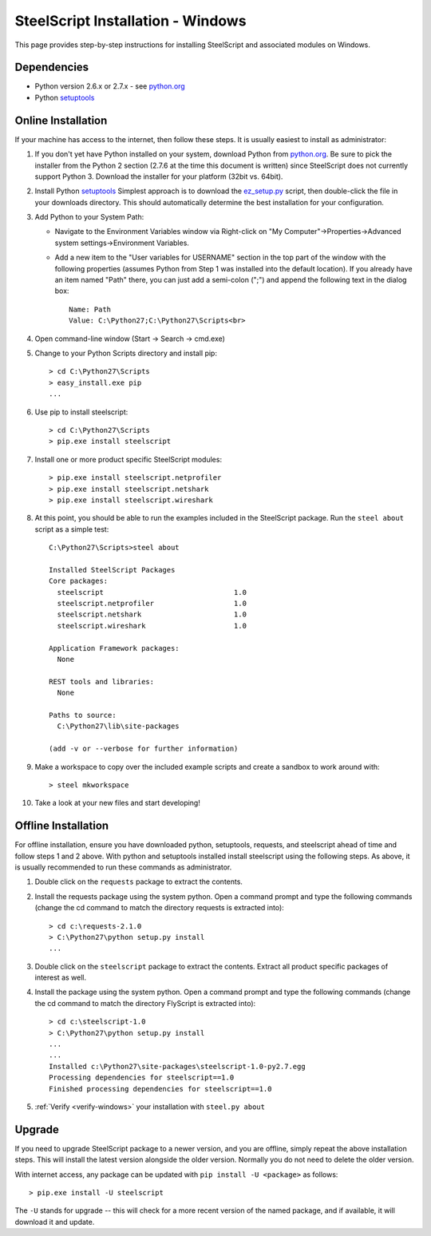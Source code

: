 SteelScript Installation - Windows
==================================

This page provides step-by-step instructions for installing
SteelScript and associated modules on Windows.

Dependencies
------------

* Python version 2.6.x or 2.7.x - see `python.org <http://python.org/download/>`_
* Python `setuptools <https://pypi.python.org/pypi/setuptools>`_

.. _installsys-windows:

Online Installation
-------------------

If your machine has access to the internet, then follow these steps.
It is usually easiest to install as administrator:

1. If you don't yet have Python installed on your system, download
   Python from `python.org`_.  Be sure to pick the
   installer from the Python 2 section (2.7.6 at the time this
   document is written) since SteelScript does not currently support
   Python 3.  Download the installer for your platform (32bit
   vs. 64bit).

2. Install Python `setuptools`_ Simplest approach is to download the
   `ez_setup.py <http://peak.telecommunity.com/dist/ez_setup.py>`_
   script, then double-click the file in your downloads directory.
   This should automatically determine the best installation for your
   configuration.

3. Add Python to your System Path:

   * Navigate to the Environment Variables window via Right-click on
     "My Computer"->Properties->Advanced system settings->Environment
     Variables.

   * Add a new item to the "User variables for USERNAME" section in the top part of
     the window with the following properties (assumes Python from Step 1 was
     installed into the default location).  If you already have an item named "Path"
     there, you can just add a semi-colon (";") and append the following text in the
     dialog box::

        Name: Path
        Value: C:\Python27;C:\Python27\Scripts<br>

4. Open command-line window (Start -> Search -> cmd.exe)

5. Change to your Python Scripts directory and install pip::

      > cd C:\Python27\Scripts
      > easy_install.exe pip
      ...

6. Use pip to install steelscript::

      > cd C:\Python27\Scripts
      > pip.exe install steelscript

7. Install one or more product specific SteelScript modules::

      > pip.exe install steelscript.netprofiler
      > pip.exe install steelscript.netshark
      > pip.exe install steelscript.wireshark

.. _verify-windows:

8. At this point, you should be able to run the examples included in
   the SteelScript package.  Run the ``steel about`` script as a
   simple test::

      C:\Python27\Scripts>steel about

      Installed SteelScript Packages
      Core packages:
        steelscript                               1.0
        steelscript.netprofiler                   1.0
        steelscript.netshark                      1.0
        steelscript.wireshark                     1.0

      Application Framework packages:
        None

      REST tools and libraries:
        None

      Paths to source:
        C:\Python27\lib\site-packages

      (add -v or --verbose for further information)

9. Make a workspace to copy over the included example scripts and create
   a sandbox to work around with::

      > steel mkworkspace

10. Take a look at your new files and start developing!


Offline Installation
--------------------

For offline installation, ensure you have downloaded python,
setuptools, requests, and steelscript ahead of time and follow steps 1
and 2 above.  With python and setuptools installed install steelscript
using the following steps.  As above, it is usually recommended
to run these commands as administrator.

1. Double click on the ``requests`` package to extract the contents.

2. Install the requests package using the system python.  Open a
   command prompt and type the following commands (change the cd command
   to match the directory requests is extracted into)::

      > cd c:\requests-2.1.0
      > C:\Python27\python setup.py install
      ...

3. Double click on the ``steelscript`` package to extract the contents.
   Extract all product specific packages of interest as well.

4. Install the package using the system python.  Open a
   command prompt and type the following commands (change the cd command
   to match the directory FlyScript is extracted into)::

      > cd c:\steelscript-1.0
      > C:\Python27\python setup.py install
      ...
      ...
      Installed c:\Python27\site-packages\steelscript-1.0-py2.7.egg
      Processing dependencies for steelscript==1.0
      Finished processing dependencies for steelscript==1.0

5. :ref:`Verify <verify-windows>` your installation with ``steel.py about``

Upgrade
-------

If you need to upgrade SteelScript package to a newer version, and you are
offline, simply repeat the above installation steps.  This will install the
latest version alongside the older version.  Normally you do not need to delete
the older version.

With internet access, any package can be updated with ``pip install -U <package>``
as follows::

    > pip.exe install -U steelscript

The ``-U`` stands for upgrade -- this will check for a more recent version
of the named package, and if available, it will download it and update.
